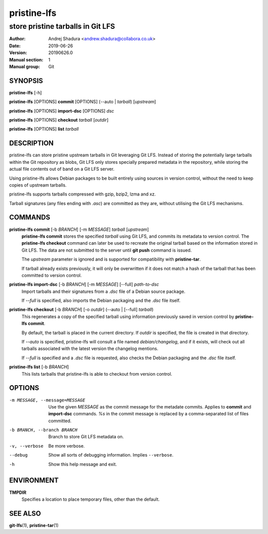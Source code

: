 ============
pristine-lfs
============

----------------------------------
store pristine tarballs in Git LFS
----------------------------------

:Author: Andrej Shadura <andrew.shadura@collabora.co.uk>
:Date:   2019-06-26
:Version: 20190626.0
:Manual section: 1
:Manual group: Git

SYNOPSIS
========

**pristine-lfs** [-h]

**pristine-lfs** [OPTIONS] **commit** [OPTIONS] (--auto | `tarball`) [`upstream`]

**pristine-lfs** [OPTIONS] **import-dsc** [OPTIONS] `dsc`

**pristine-lfs** [OPTIONS] **checkout** `tarball` [`outdir`]

**pristine-lfs** [OPTIONS] **list** `tarball`

DESCRIPTION
===========

pristine-lfs can store pristine upstream tarballs in Git leveraging Git LFS. Instead of storing the potentially large tarballs within the Git repository as blobs, Git LFS only stores specially prepared metadata in the repository, while storing the actual file contents out of band on a Git LFS server.

Using pristine-lfs allows Debian packages to be built entirely using sources in version control, without the need to keep copies of upstream tarballs.

pristine-lfs supports tarballs compressed with gzip, bzip2, lzma and xz.

Tarball signatures (any files ending with `.asc`) are committed as they are, without utilising the Git LFS mechanisms.

COMMANDS
========

**pristine-lfs commit** [-b `BRANCH`] [-m `MESSAGE`] `tarball` [`upstream`]
   **pristine-lfs commit** stores the specified `tarball` using Git LFS, and commits its metadata to version control.
   The **pristine-lfs checkout** command can later be used to recreate the original tarball based on the information
   stored in Git LFS. The data are not submitted to the server until **git push** command is issued.
   
   The `upstream` parameter is ignored and is supported for compatibility with **pristine-tar**.
   
   If tarball already exists previously, it will only be overwritten if it does not match a hash of the tarball that has been committed to version control.

**pristine-lfs import-dsc** [-b `BRANCH`] [-m `MESSAGE`] [--full] `path-to-dsc`
   Import tarballs and their signatures from a `.dsc` file of a Debian source package.
   
   If `--full` is specified, also imports the Debian packaging and the `.dsc` file itself.

**pristine-lfs checkout** [-b `BRANCH`] [-o `outdir`] (--auto | [--full] `tarball`)
   This regenerates a copy of the specified tarball using information previously saved in version control by **pristine-lfs commit**.
   
   By default, the tarball is placed in the current directory. If `outdir` is specified, the file is created in that directory.
   
   If `--auto` is specified, pristine-lfs will consult a file named `debian/changelog`, and if it exists, will check out all tarballs associated with the latest version the changelog mentions.
   
   If `--full` is specified and a `.dsc` file is requested, also checks the Debian packaging and the `.dsc` file itself.

**pristine-lfs list** [-b `BRANCH`]
   This lists tarballs that pristine-lfs is able to checkout from version control.

OPTIONS
=======

-m MESSAGE, --message=MESSAGE  Use the given `MESSAGE` as the commit message for the metadate commits. Applies to **commit** and **import-dsc** commands. `%s` in the commit message is replaced by a comma-separated list of files committed.
-b BRANCH, --branch BRANCH     Branch to store Git LFS metadata on.
-v, --verbose            Be more verbose.
--debug                  Show all sorts of debugging information. Implies ``--verbose``.
-h                       Show this help message and exit.

ENVIRONMENT
===========

**TMPDIR**
    Specifies a location to place temporary files, other than the default.

SEE ALSO
========

**git-lfs**\(1), **pristine-tar**\(1)
